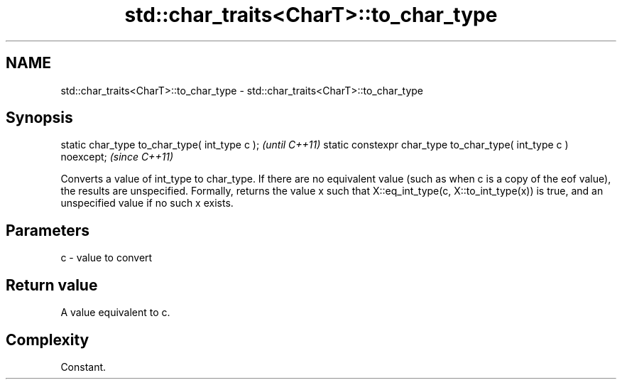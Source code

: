 .TH std::char_traits<CharT>::to_char_type 3 "2020.03.24" "http://cppreference.com" "C++ Standard Libary"
.SH NAME
std::char_traits<CharT>::to_char_type \- std::char_traits<CharT>::to_char_type

.SH Synopsis

static char_type to_char_type( int_type c );                     \fI(until C++11)\fP
static constexpr char_type to_char_type( int_type c ) noexcept;  \fI(since C++11)\fP

Converts a value of int_type to char_type. If there are no equivalent value (such as when c is a copy of the eof value), the results are unspecified.
Formally, returns the value x such that X::eq_int_type(c, X::to_int_type(x)) is true, and an unspecified value if no such x exists.

.SH Parameters


c - value to convert


.SH Return value

A value equivalent to c.

.SH Complexity

Constant.



